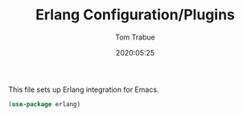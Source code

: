 #+TITLE:  Erlang Configuration/Plugins
#+AUTHOR: Tom Trabue
#+EMAIL:  tom.trabue@gmail.com
#+DATE:   2020:05:25
#+STARTUP: fold

This file sets up Erlang integration for Emacs.

#+begin_src emacs-lisp
(use-package erlang)
#+end_src
